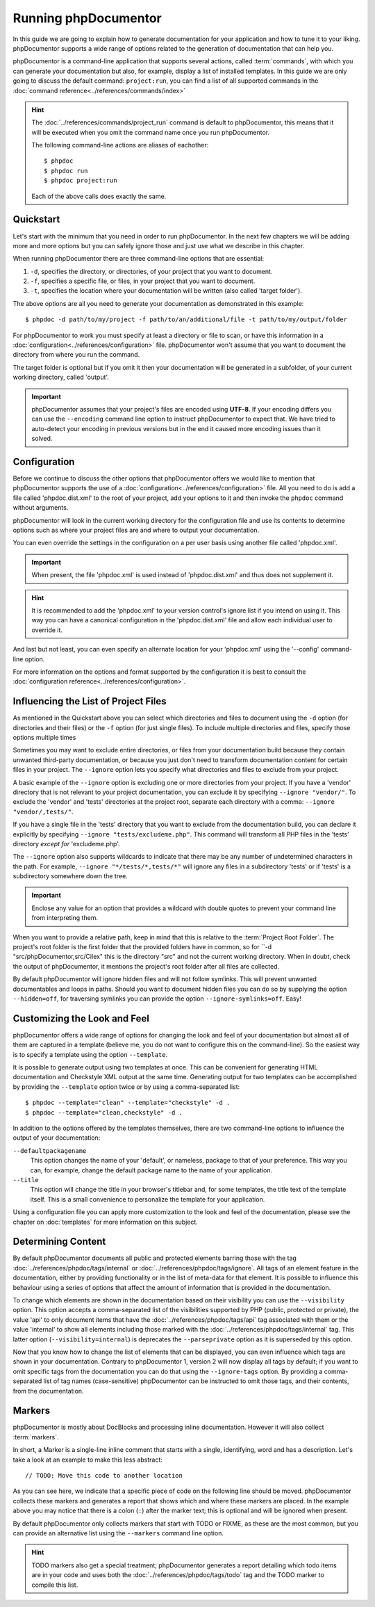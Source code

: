 Running phpDocumentor
=====================

In this guide we are going to explain how to generate documentation for your application and how to tune it to your
liking. phpDocumentor supports a wide range of options related to the generation of documentation that can help you.

phpDocumentor is a command-line application that supports several actions, called :term:`commands`, with which you can
generate your documentation but also, for example, display a list of installed templates. In this guide we are only
going to discuss the default command: ``project:run``, you can find a list of all supported commands in the
:doc:`command reference<../references/commands/index>`

.. hint::

   The :doc:`../references/commands/project_run` command is default to phpDocumentor, this means that it will be
   executed when you omit the command name once you run phpDocumentor.

   The following command-line actions are aliases of eachother::

       $ phpdoc
       $ phpdoc run
       $ phpdoc project:run

   Each of the above calls does exactly the same.

Quickstart
----------

Let's start with the minimum that you need in order to run phpDocumentor. In the next few chapters we will be adding
more and more options but you can safely ignore those and just use what we describe in this chapter.

When running phpDocumentor there are three command-line options that are essential:

1. ``-d``, specifies the directory, or directories, of your project that you want to document.
2. ``-f``, specifies a specific file, or files, in your project that you want to document.
3. ``-t``, specifies the location where your documentation will be written (also called 'target folder').

The above options are all you need to generate your documentation as demonstrated in this example::

    $ phpdoc -d path/to/my/project -f path/to/an/additional/file -t path/to/my/output/folder

For phpDocumentor to work you must specify at least a directory or file to scan, or have this information in a
:doc:`configuration<../references/configuration>` file. phpDocumentor won't assume that you want to document the
directory from where you run the command.

The target folder is optional but if you omit it then your documentation will be generated in a subfolder, of
your current working directory, called 'output'.

.. important::

   phpDocumentor assumes that your project's files are encoded using **UTF-8**. If your encoding differs you can use the
   ``--encoding`` command line option to instruct phpDocumentor to expect that. We have tried to auto-detect your
   encoding in previous versions but in the end it caused more encoding issues than it solved.

Configuration
-------------

Before we continue to discuss the other options that phpDocumentor offers we would like to mention that phpDocumentor
supports the use of a :doc:`configuration<../references/configuration>` file. All you need to do is add a file called 
'phpdoc.dist.xml' to the root of your project, add your options to it and then invoke the ``phpdoc`` command without 
arguments.

phpDocumentor will look in the current working directory for the configuration file and use its contents to determine
options such as where your project files are and where to output your documentation. 

You can even override the settings in the configuration on a per user basis using another file called 'phpdoc.xml'.

.. important::

    When present, the file 'phpdoc.xml' is used instead of 'phpdoc.dist.xml' and thus does not supplement it.

.. hint::

   It is recommended to add the 'phpdoc.xml' to your version control's ignore list if you intend on using it. This way
   you can have a canonical configuration in the 'phpdoc.dist.xml' file and allow each individual user to override it.

And last but not least, you can even specify an alternate location for your 'phpdoc.xml' using the '--config'
command-line option.

For more information on the options and format supported by the configuration it is best to consult the
:doc:`configuration reference<../references/configuration>`.

Influencing the List of Project Files
-------------------------------------

As mentioned in the Quickstart above you can select which directories and files to document using the ``-d`` option (for
directories and their files) or the ``-f`` option (for just single files). To include multiple directories and files, specify  those options multiple times

Sometimes you may want to exclude entire directories, or files from your documentation build because they contain unwanted third-party documentation, or because you just don't need to transform documentation content for certain files in your project. 
The ``--ignore`` option lets you specify what directories and files to exclude from your project.  

A basic example of the ``--ignore`` option is excluding one or more directories from your project. 
If you have a 'vendor' directory that is not relevant to your project documentation, you can exclude it by specifying ``--ignore "vendor/"``. 
To exclude the 'vendor' and 'tests' directories at the project root, separate each directory with a comma: ``--ignore "vendor/,tests/"``.

If you have a single file in the 'tests' directory that you want to exclude from the documentation build, you can declare it explicitly by specifying ``--ignore "tests/excludeme.php"``. This command will transform all PHP files in the 'tests' directory *except for* 'excludeme.php'.

The ``--ignore`` option also supports wildcards to indicate that there may be any number of undetermined characters in the path. 
For example, ``--ignore "*/tests/*,tests/*"`` will ignore any files in a subdirectory 'tests' or if 'tests' is a subdirectory
somewhere down the tree.

.. important::

   Enclose any value for an option that provides a wildcard with double quotes to prevent your command line from
   interpreting them.

When you want to provide a relative path, keep in mind that this is relative to the :term:`Project Root Folder`.
The project's root folder is the first folder that the provided folders have in common, so for
``-d "src/phpDocumentor,src/Cilex" this is the directory "src" and not the current working directory. When in doubt,
check the output of phpDocumentor, it mentions the project's root folder after all files are collected.

By default phpDocumentor will ignore hidden files and will not follow symlinks. This will prevent unwanted documentables
and loops in paths. Should you want to document hidden files you can do so by supplying the option ``--hidden=off``,
for traversing symlinks you can provide the option ``--ignore-symlinks=off``. Easy!

Customizing the Look and Feel
-----------------------------

phpDocumentor offers a wide range of options for changing the look and feel of your documentation but almost all of
them are captured in a template (believe me, you do not want to configure this on the command-line). So the easiest way
is to specify a template using the option ``--template``.

It is possible to generate output using two templates at once. This can be convenient for generating HTML documentation
and Checkstyle XML output at the same time. Generating output for two templates can be accomplished by providing the
``--template`` option twice or by using a comma-separated list::

    $ phpdoc --template="clean" --template="checkstyle" -d .
    $ phpdoc --template="clean,checkstyle" -d .

In addition to the options offered by the templates themselves, there are two command-line options to influence the
output of your documentation:

``--defaultpackagename``
    This option changes the name of your 'default', or nameless, package to that of your preference. This way you can,
    for example, change the default package name to the name of your application.

``--title``
    This option will change the title in your browser's titlebar and, for some templates, the title text of the template
    itself. This is a small convenience to personalize the template for your application.

Using a configuration file you can apply more customization to the look and feel of the documentation, please see the
chapter on :doc:`templates` for more information on this subject.

Determining Content
-------------------

By default phpDocumentor documents all public and protected elements barring those with the tag
:doc:`../references/phpdoc/tags/internal` or :doc:`../references/phpdoc/tags/ignore`. All tags of an element feature in
the documentation, either by providing functionality or in the list of meta-data for that element.
It is possible to influence this behaviour using a series of options that affect the amount of information that is
provided in the documentation.

To change which elements are shown in the documentation based on their visibility you can use the ``--visibility``
option. This option accepts a comma-separated list of the visibilities supported by PHP (public, protected or private),
the value 'api' to only document items that have the :doc:`../references/phpdoc/tags/api` tag associated with them or
the value 'internal' to show all elements including those marked with the :doc:`../references/phpdoc/tags/internal` tag.
This latter option (``--visibility=internal``) is deprecates the ``--parseprivate`` option as it is superseded by this
option.

Now that you know how to change the list of elements that can be displayed, you can even influence which tags are shown
in your documentation. Contrary to phpDocumentor 1, version 2 will now display all tags by default; if you want
to omit specific tags from the documentation you can do that using the ``--ignore-tags`` option. By providing a
comma-separated list of tag names (case-sensitive) phpDocumentor can be instructed to omit those tags, and their
contents, from the documentation.

Markers
-------

phpDocumentor is mostly about DocBlocks and processing inline documentation. However it will also collect
:term:`markers`.

In short, a Marker is a single-line inline comment that starts with a single, identifying, word and has a description.
Let's take a look at an example to make this less abstract::

    // TODO: Move this code to another location

As you can see here, we indicate that a specific piece of code on the following line should be moved. phpDocumentor
collects these markers and generates a report that shows which and where these markers are placed. In the example above
you may notice that there is a colon (``:``) after the marker text; this is optional and will be ignored when present.

By default phpDocumentor only collects markers that start with TODO or FIXME, as these are the most common, but you can
provide an alternative list using the ``--markers`` command line option.

.. hint::

   TODO markers also get a special treatment; phpDocumentor generates a report detailing which todo items are in your
   code and uses both the :doc:`../references/phpdoc/tags/todo` tag and the TODO marker to compile this list.
